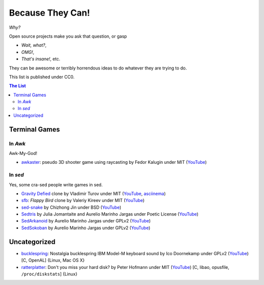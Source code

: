 =================
Because They Can!
=================

*Why?*

Open source projects make you ask that question, or gasp

* *Wait, what?*,
* *OMG!*,
* *That's insane!*, etc.

They can be awesome or terribly horrendous ideas to do whatever they are trying
to do.

This list is published under CC0.


.. contents:: **The List**
   :local:
   :backlinks: top


Terminal Games
==============

In *Awk*
--------

Awk-My-God!

* `awkaster <https://github.com/TheMozg/awk-raycaster>`_:
  pseudo 3D shooter game using raycasting
  by Fedor Kalugin under MIT
  (`YouTube <https://youtu.be/klB1WVZ87Kw>`__)



In *sed*
--------

Yes, some cra-sed people write games in sed.

* `Gravity Defied <https://github.com/Firemoon777/gravity-defied>`_ clone
  by Vladimir Turov under MIT
  (`YouTube <https://youtu.be/Jh3gvpa-1zY>`__,
  `asciinema <https://asciinema.org/a/ddfusaite83m32k8vblg10iil>`__)

* `sfb <https://github.com/ValeriyKr/sfb>`_: *Flappy Bird* clone
  by Valeriy Kireev under MIT
  (`YouTube <https://youtu.be/G3k7rplCl4o>`__)

* `sed-snake <https://github.com/jinchizhong/sed-snake>`_
  by Chizhong Jin under BSD
  (`YouTube <https://youtu.be/WK3N38m-5Vw>`__)

* `Sedtris <https://github.com/uuner/sedtris>`_
  by Julia Jomantaite and Aurelio Marinho Jargas under Poetic License
  (`YouTube <https://youtu.be/0TFdHRIiuqc>`__)

* `SedArkanoid <http://aurelio.net/projects/sedarkanoid/>`_
  by Aurelio Marinho Jargas under GPLv2
  (`YouTube <https://youtu.be/HmhJVqwK0CQ>`__)

* `SedSokoban <http://aurelio.net/projects/sedsokoban/>`_
  by Aurelio Marinho Jargas under GPLv2
  (`YouTube <https://youtu.be/bg3x43E-yjo>`__)


Uncategorized
=============

* `bucklespring <https://github.com/zevv/bucklespring>`_: Nostalgia
  bucklespring IBM Model-M keyboard sound
  by Ico Doornekamp under GPLv2
  (`YouTube <https://youtu.be/21AuWT1lDMc>`__)
  [C, OpenAL]
  {Linux, Mac OS X}

* `ratterplatter <https://github.com/vain/ratterplatter>`_: Don't you miss your
  hard disk?
  by Peter Hofmann under MIT
  (`YouTube <https://youtu.be/PSjHgNZTW3w>`__)
  [C, libao, opusfile, ``/proc/diskstats``]
  {Linux}
